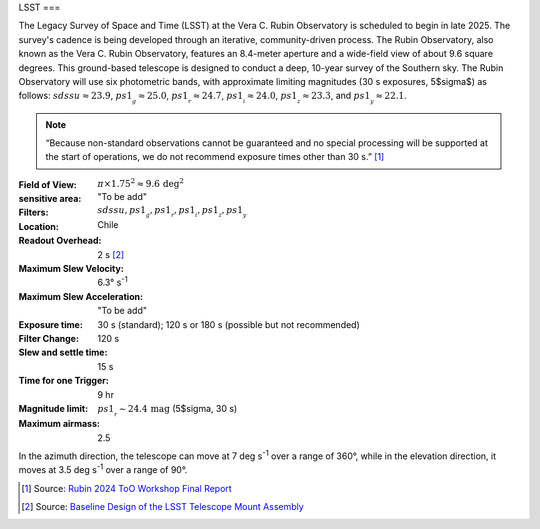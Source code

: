 LSST
===

The Legacy Survey of Space and Time (LSST) at the Vera C. Rubin Observatory is
scheduled to begin in late 2025. The survey's cadence is being developed through
an iterative, community-driven process. The Rubin Observatory, also known as
the Vera C. Rubin Observatory, features an 8.4-meter aperture and a wide-field
view of about 9.6 square degrees. This ground-based telescope is designed to
conduct a deep, 10-year survey of the Southern sky. The Rubin Observatory will
use six photometric bands, with approximate limiting magnitudes (30 s
exposures, 5$\sigma$) as follows: :math:`sdssu \approx 23.9`, :math:`ps1__g \approx 25.0`,
:math:`ps1__r \approx 24.7`, :math:`ps1__i \approx 24.0`,
:math:`ps1__z \approx 23.3`, and :math:`ps1__y \approx 22.1`.

.. note::

   “Because non-standard observations cannot be guaranteed and no special
   processing will be supported at the start of operations, we do not recommend
   exposure times other than 30 s.” [#lssttooworkshop]_

:Field of View:            :math:`\pi \times 1.75^2 \approx 9.6 \,\mathrm{deg}^2`
:sensitive area:           "To be add"
:Filters:                  :math:`sdssu, ps1__g, ps1__r, ps1__i, ps1__z, ps1__y`
:Location:                 Chile
:Readout Overhead:         2 s  [#lsstdesign]_
:Maximum Slew Velocity:    6.3° s\ :sup:`-1`
:Maximum Slew Acceleration: "To be add"
:Exposure time:            30 s (standard); 120 s or 180 s (possible but not recommended)
:Filter Change:            120 s
:Slew and settle time:     15 s
:Time for one Trigger:     9 hr
:Magnitude limit:          :math:`ps1__r \sim 24.4\,\mathrm{mag}` (5$\sigma, 30 s)
:Maximum airmass:          2.5

In the azimuth direction, the telescope can move at 7 deg s\ :sup:`-1` over a
range of 360°, while in the elevation direction, it moves at 3.5 deg s\ :sup:`-1`
over a range of 90°.

.. [#lssttooworkshop] Source: `Rubin 2024 ToO Workshop Final Report <https://lssttooworkshop.github.io/images/Rubin_2024_ToO_workshop_final_report.pdf>`_
.. [#lsstdesign] Source: `Baseline Design of the LSST Telescope Mount Assembly <https://docushare.lsstcorp.org/docushare/dsweb/Get/Version-34972/BaselineDesignTMASPIE914518.pdf>`_
